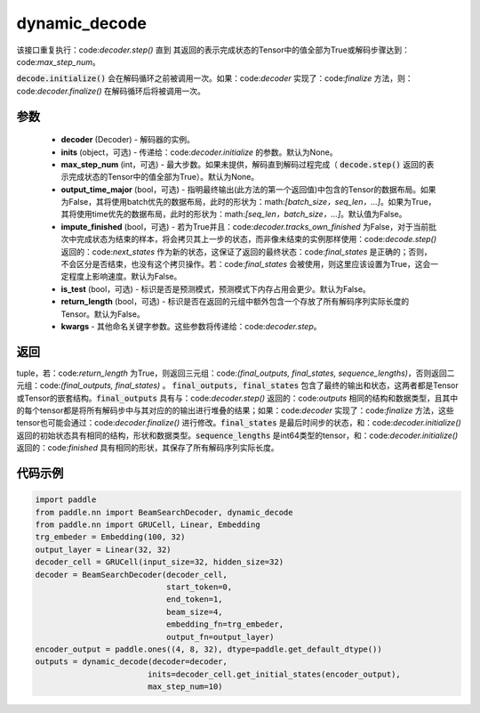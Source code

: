 .. _cn_api_paddle_nn_dynamic_decode:

dynamic_decode
-------------------------------



.. py:function:: paddle.nn.dynamic_decode(decoder, inits=None, max_step_num=None, output_time_major=False, impute_finished=False, is_test=False, return_length=False, **kwargs):



该接口重复执行：code:`decoder.step()` 直到 其返回的表示完成状态的Tensor中的值全部为True或解码步骤达到：code:`max_step_num`。

:code:`decode.initialize()` 会在解码循环之前被调用一次。如果：code:`decoder` 实现了：code:`finalize` 方法，则：code:`decoder.finalize()` 在解码循环后将被调用一次。

参数
:::::::::

  - **decoder** (Decoder) - 解码器的实例。
  - **inits** (object，可选) - 传递给：code:`decoder.initialize` 的参数。默认为None。
  - **max_step_num** (int，可选) - 最大步数。如果未提供，解码直到解码过程完成（ :code:`decode.step()` 返回的表示完成状态的Tensor中的值全部为True）。默认为None。
  - **output_time_major** (bool，可选) - 指明最终输出(此方法的第一个返回值)中包含的Tensor的数据布局。如果为False，其将使用batch优先的数据布局，此时的形状为：math:`[batch\_size，seq\_len，...]`。如果为True，其将使用time优先的数据布局，此时的形状为：math:`[seq\_len，batch\_size，...]`。默认值为False。
  - **impute_finished** (bool，可选) - 若为True并且：code:`decoder.tracks_own_finished` 为False，对于当前批次中完成状态为结束的样本，将会拷贝其上一步的状态，而非像未结束的实例那样使用：code:`decode.step()` 返回的：code:`next_states` 作为新的状态，这保证了返回的最终状态：code:`final_states` 是正确的；否则，不会区分是否结束，也没有这个拷贝操作。若：code:`final_states` 会被使用，则这里应该设置为True，这会一定程度上影响速度。默认为False。
  - **is_test** (bool，可选) - 标识是否是预测模式，预测模式下内存占用会更少。默认为False。
  - **return_length** (bool，可选) - 标识是否在返回的元组中额外包含一个存放了所有解码序列实际长度的Tensor。默认为False。
  - **kwargs** - 其他命名关键字参数。这些参数将传递给：code:`decoder.step`。

返回
:::::::::

tuple，若：code:`return_length` 为True，则返回三元组：code:`(final_outputs, final_states, sequence_lengths)`，否则返回二元组：code:`(final_outputs, final_states)` 。 :code:`final_outputs, final_states` 包含了最终的输出和状态，这两者都是Tensor或Tensor的嵌套结构。:code:`final_outputs` 具有与：code:`decoder.step()` 返回的：code:`outputs` 相同的结构和数据类型，且其中的每个tensor都是将所有解码步中与其对应的的输出进行堆叠的结果；如果：code:`decoder` 实现了：code:`finalize` 方法，这些tensor也可能会通过：code:`decoder.finalize()` 进行修改。:code:`final_states` 是最后时间步的状态，和：code:`decoder.initialize()` 返回的初始状态具有相同的结构，形状和数据类型。:code:`sequence_lengths` 是int64类型的tensor，和：code:`decoder.initialize()` 返回的：code:`finished` 具有相同的形状，其保存了所有解码序列实际长度。

代码示例
:::::::::

.. code-block:: python

    import paddle
    from paddle.nn import BeamSearchDecoder, dynamic_decode
    from paddle.nn import GRUCell, Linear, Embedding
    trg_embeder = Embedding(100, 32)
    output_layer = Linear(32, 32)
    decoder_cell = GRUCell(input_size=32, hidden_size=32)
    decoder = BeamSearchDecoder(decoder_cell,
                                start_token=0,
                                end_token=1,
                                beam_size=4,
                                embedding_fn=trg_embeder,
                                output_fn=output_layer)
    encoder_output = paddle.ones((4, 8, 32), dtype=paddle.get_default_dtype())
    outputs = dynamic_decode(decoder=decoder,
                            inits=decoder_cell.get_initial_states(encoder_output),
                            max_step_num=10)
